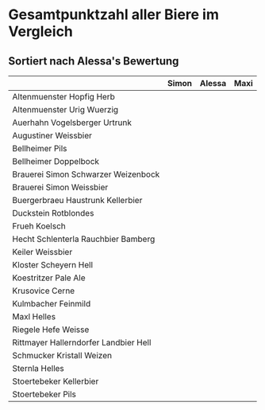 * Gesamtpunktzahl aller Biere im Vergleich
** Sortiert nach Alessa's Bewertung
   |                                       | Simon | Alessa | Maxi |
   |---------------------------------------+-------+--------+------|
   | Altenmuenster Hopfig Herb             |       |        |      |
   | Altenmuenster Urig Wuerzig            |       |        |      |
   | Auerhahn Vogelsberger Urtrunk         |       |        |      |
   | Augustiner Weissbier                  |       |        |      |
   | Bellheimer Pils                       |       |        |      |
   | Bellheimer Doppelbock                 |       |        |      |
   | Brauerei Simon Schwarzer Weizenbock   |       |        |      |
   | Brauerei Simon Weissbier              |       |        |      |
   | Buergerbraeu Haustrunk Kellerbier     |       |        |      |
   | Duckstein Rotblondes                  |       |        |      |
   | Frueh Koelsch                         |       |        |      |
   | Hecht Schlenterla Rauchbier Bamberg   |       |        |      |
   | Keiler Weissbier                      |       |        |      |
   | Kloster Scheyern Hell                 |       |        |      |
   | Koestritzer Pale Ale                  |       |        |      |
   | Krusovice Cerne                       |       |        |      |
   | Kulmbacher Feinmild                   |       |        |      |
   | Maxl Helles                           |       |        |      |
   | Riegele Hefe Weisse                   |       |        |      |
   | Rittmayer Hallerndorfer Landbier Hell |       |        |      |
   | Schmucker Kristall Weizen             |       |        |      |
   | Sternla Helles                        |       |        |      |
   | Stoertebeker Kellerbier               |       |        |      |
   | Stoertebeker Pils                     |       |        |      |

